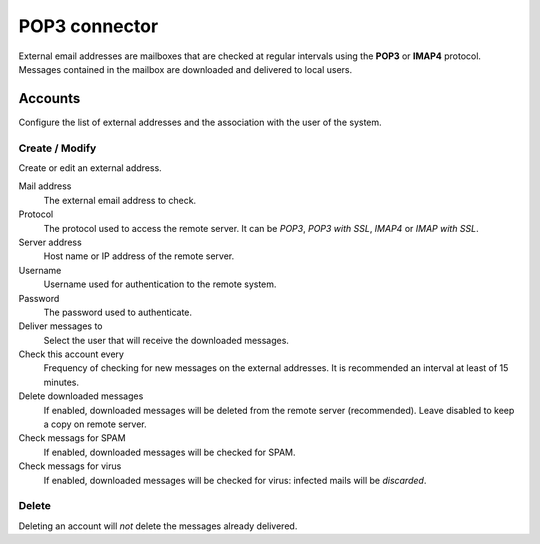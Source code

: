 ==============
POP3 connector
==============

External email addresses are mailboxes that
are checked at regular intervals using the **POP3** or **IMAP4** protocol.
Messages contained in the mailbox are downloaded and delivered to
local users.

Accounts
========

Configure the list of external addresses and the association with the user of the system.

Create / Modify
---------------

Create or edit an external address.

Mail address
    The external email address to check.

Protocol
    The protocol used to access the remote server. It can be *POP3*, *POP3 with SSL*, *IMAP4* or *IMAP with SSL*.

Server address
    Host name or IP address of the remote server.

Username
    Username used for authentication to the remote system.

Password
    The password used to authenticate.

Deliver messages to
    Select the user that will receive the downloaded messages. 

Check this account every
    Frequency of checking for new messages on the external addresses.
    It is recommended an interval at least of 15 minutes.

Delete downloaded messages
    If enabled, downloaded messages will be deleted from the remote server (recommended). Leave disabled to keep
    a copy on remote server.

Check messags for SPAM
    If enabled, downloaded messages will be checked for SPAM.

Check messags for virus
    If enabled, downloaded messages will be checked for virus:
    infected mails will be *discarded*.


Delete
-------

Deleting an account will *not* delete the messages already delivered.

